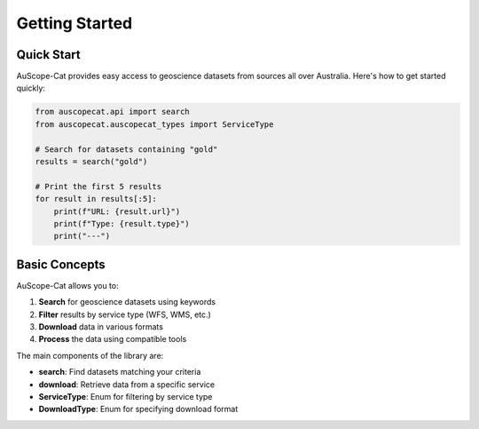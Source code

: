 Getting Started
==============

Quick Start
----------

AuScope-Cat provides easy access to geoscience datasets from sources all over Australia. Here's how to get started quickly:

.. code-block:: python

    from auscopecat.api import search
    from auscopecat.auscopecat_types import ServiceType

    # Search for datasets containing "gold"
    results = search("gold")
    
    # Print the first 5 results
    for result in results[:5]:
        print(f"URL: {result.url}")
        print(f"Type: {result.type}")
        print("---")

Basic Concepts
-------------

AuScope-Cat allows you to:

1. **Search** for geoscience datasets using keywords
2. **Filter** results by service type (WFS, WMS, etc.)
3. **Download** data in various formats
4. **Process** the data using compatible tools

The main components of the library are:

- **search**: Find datasets matching your criteria
- **download**: Retrieve data from a specific service
- **ServiceType**: Enum for filtering by service type
- **DownloadType**: Enum for specifying download format 